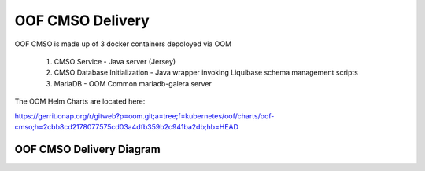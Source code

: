 OOF CMSO Delivery
======================

OOF CMSO is made up of 3 docker containers depoloyed via OOM

 #. CMSO Service - Java server (Jersey)
 #. CMSO Database Initialization - Java wrapper invoking Liquibase schema management scripts
 #. MariaDB - OOM Common mariadb-galera server

The OOM Helm Charts are located here:

https://gerrit.onap.org/r/gitweb?p=oom.git;a=tree;f=kubernetes/oof/charts/oof-cmso;h=2cbb8cd2178077575cd03a4dfb359b2c941ba2db;hb=HEAD

OOF CMSO Delivery Diagram
------------------------------

.. image:: ./diagrams/DeliveryOOM.png

